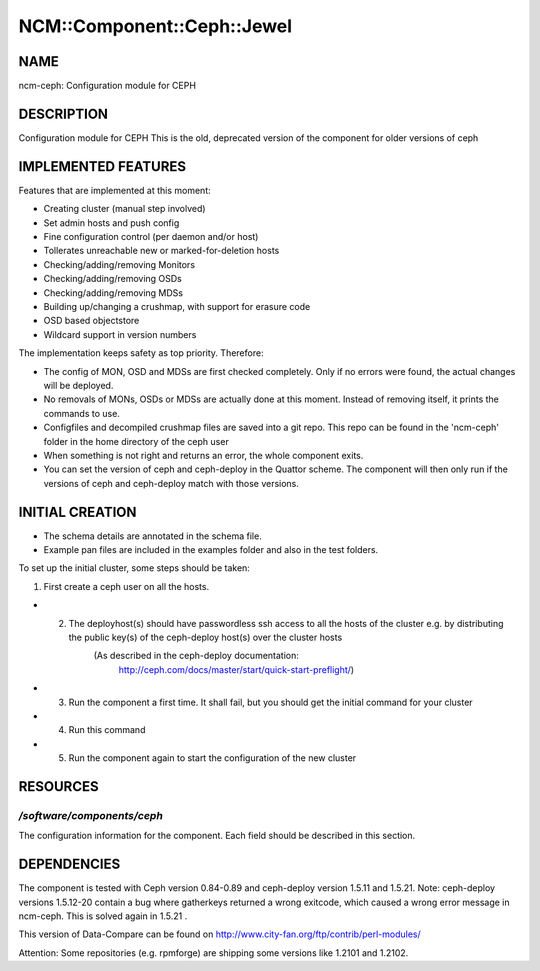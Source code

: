 
##############################
NCM\::Component\::Ceph\::Jewel
##############################


****
NAME
****


ncm-ceph: Configuration module for CEPH


***********
DESCRIPTION
***********


Configuration module for CEPH
This is the old, deprecated version of the component for older versions of ceph


********************
IMPLEMENTED FEATURES
********************


Features that are implemented at this moment:


* Creating cluster (manual step involved)



* Set admin hosts and push config



* Fine configuration control (per daemon and/or host)



* Tollerates unreachable new or marked-for-deletion hosts



* Checking/adding/removing Monitors



* Checking/adding/removing OSDs



* Checking/adding/removing MDSs



* Building up/changing a crushmap, with support for erasure code



* OSD based objectstore



* Wildcard support in version numbers



The implementation keeps safety as top priority. Therefore:


* The config of MON, OSD and MDSs are first checked completely. Only if no errors were found, the actual changes will be deployed.



* No removals of MONs, OSDs or MDSs are actually done at this moment. Instead of removing itself, it prints the commands to use.



* Configfiles and decompiled crushmap files are saved into a git repo. This repo can be found in the 'ncm-ceph' folder in the home directory of the ceph user



* When something is not right and returns an error, the whole component exits.



* You can set the version of ceph and ceph-deploy in the Quattor scheme. The component will then only run if the versions of ceph and ceph-deploy match with those versions.




****************
INITIAL CREATION
****************


- The schema details are annotated in the schema file.

- Example pan files are included in the examples folder and also in the test folders.

To set up the initial cluster, some steps should be taken:


1. First create a ceph user on all the hosts.



- 2. The deployhost(s) should have passwordless ssh access to all the hosts of the cluster         e.g. by distributing the public key(s) of the ceph-deploy host(s) over the cluster hosts
            (As described in the ceph-deploy documentation:
                        http://ceph.com/docs/master/start/quick-start-preflight/)



- 3. Run the component a first time.             It shall fail, but you should get the initial command for your cluster



- 4. Run this command



- 5. Run the component again to start the configuration of the new cluster




*********
RESOURCES
*********


`/software/components/ceph`
=========================


The configuration information for the component.  Each field should
be described in this section.



************
DEPENDENCIES
************


The component is tested with Ceph version 0.84-0.89 and ceph-deploy version 1.5.11 and 1.5.21.
Note: ceph-deploy versions 1.5.12-20 contain a bug where gatherkeys returned a wrong exitcode, which
caused a wrong error message in ncm-ceph. This is solved again in 1.5.21 .

This version of Data-Compare can be found on http://www.city-fan.org/ftp/contrib/perl-modules/

Attention: Some repositories (e.g. rpmforge) are shipping some versions like 1.2101 and 1.2102.

